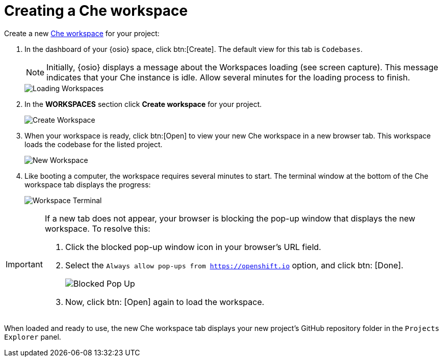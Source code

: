 [id="create_che_workspace-{context}"]
= Creating a Che workspace

Create a new <<about_workspaces,Che workspace>> for your project:

. In the dashboard of your {osio} space, click btn:[Create]. The default view for this tab is `Codebases`.
+
NOTE: Initially, {osio} displays a message about the Workspaces loading (see screen capture). This message indicates that your Che instance is idle. Allow several minutes for the loading process to finish.
+
image::loading_workspaces.png[Loading Workspaces]

. In the *WORKSPACES* section click *Create workspace* for your project.
+
image::create_workspace.png[Create Workspace]
+
. When your workspace is ready, click btn:[Open] to view your new Che workspace in a new browser tab. This workspace loads the codebase for the listed project.
+
image::new_ws.png[New Workspace]
+
. Like booting a computer, the workspace requires several minutes to start. The terminal window at the bottom of the Che workspace tab displays the progress:
+
image::che_terminal.png[Workspace Terminal]

[IMPORTANT]
====
If a new tab does not appear, your browser is blocking the pop-up window that displays the new workspace. To resolve this:

. Click the blocked pop-up window icon in your browser's URL field.
. Select the `Always allow pop-ups from https://openshift.io` option, and click btn: [Done].
+
image::blocked_popup.png[Blocked Pop Up]
+
. Now, click btn: [Open] again to load the workspace.
====

When loaded and ready to use, the new Che workspace tab displays your new project's GitHub repository folder in the `Projects Explorer` panel.

// for hello-world
ifeval::["{context}" == "hello-world"]
image::ws_loaded_codebase.png[Your GitHub Project in Che]
endif::[]

// for spring-boot
ifeval::["{context}" == "spring-boot"]
image::ws_loaded_springboot.png[Your GitHub Project in Che]
endif::[]

// for importing-existing-project
ifeval::["{context}" == "importing-existing-project"]
image::imp_loaded_springboot.png[Your GitHub Project in Che]
endif::[]
// end of conditions
